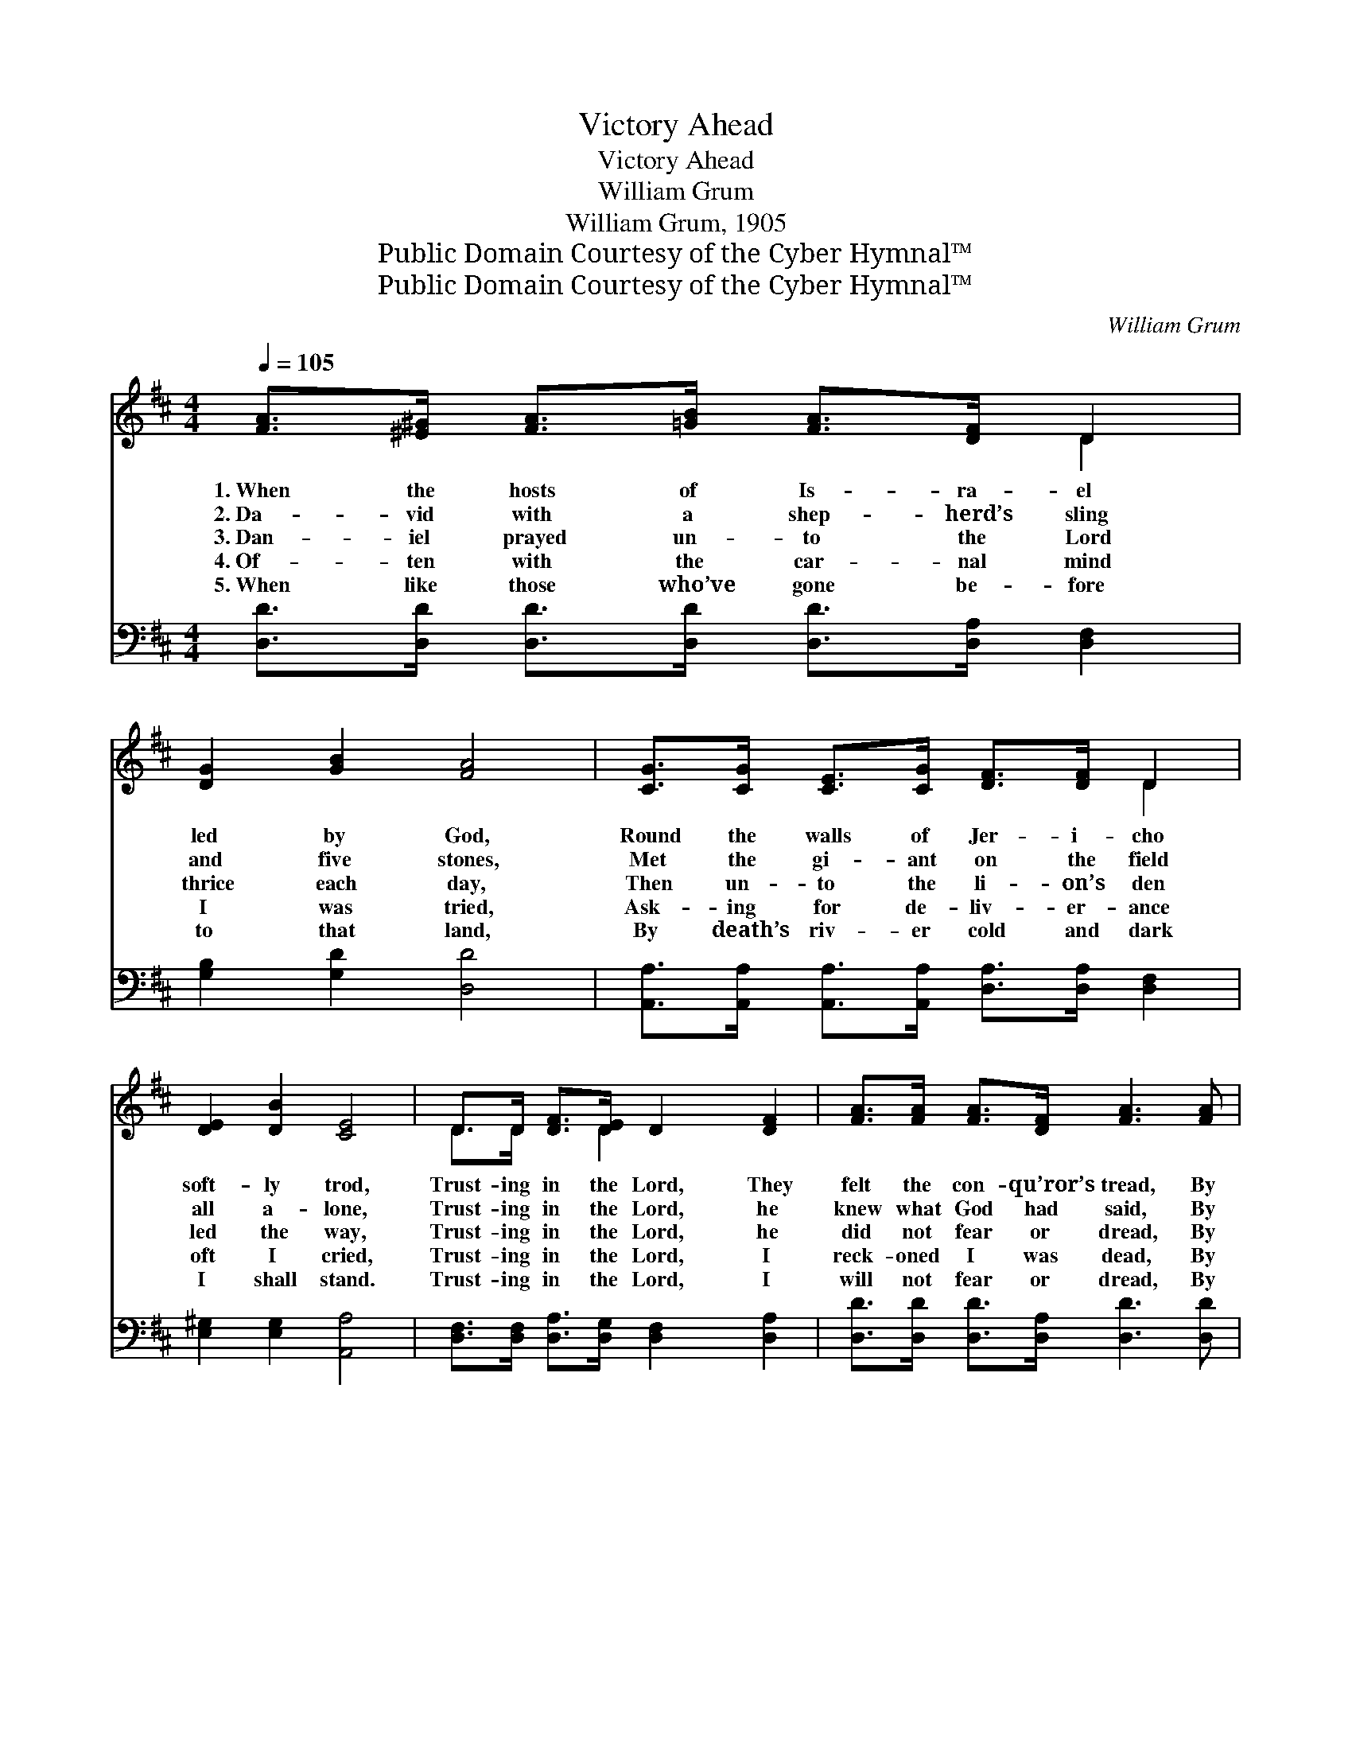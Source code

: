 X:1
T:Victory Ahead
T:Victory Ahead
T:William Grum
T:William Grum, 1905
T:Public Domain Courtesy of the Cyber Hymnal™
T:Public Domain Courtesy of the Cyber Hymnal™
C:William Grum
Z:Public Domain
Z:Courtesy of the Cyber Hymnal™
%%score ( 1 2 ) ( 3 4 )
L:1/8
Q:1/4=105
M:4/4
K:D
V:1 treble 
V:2 treble 
V:3 bass 
V:4 bass 
V:1
 [FA]>[^E^G] [FA]>[=GB] [FA]>[DF] D2 | [DG]2 [GB]2 [FA]4 | [CG]>[CG] [CE]>[CG] [DF]>[DF] D2 | %3
w: 1.~When the hosts of Is- ra- el|led by God,|Round the walls of Jer- i- cho|
w: 2.~Da- vid with a shep- herd’s sling|and five stones,|Met the gi- ant on the field|
w: 3.~Dan- iel prayed un- to the Lord|thrice each day,|Then un- to the li- on’s den|
w: 4.~Of- ten with the car- nal mind|I was tried,|Ask- ing for de- liv- er- ance|
w: 5.~When like those who’ve gone be- fore|to that land,|By death’s riv- er cold and dark|
 [DE]2 [DB]2 [CE]4 | D>D [DF]>[DE] D2 [DF]2 | [FA]>[FA] [FA]>[DF] [FA]3 [FA] | %6
w: soft- ly trod,|Trust- ing in the Lord, They|felt the con- qu’ror’s tread, By|
w: all a- lone,|Trust- ing in the Lord, he|knew what God had said, By|
w: led the way,|Trust- ing in the Lord, he|did not fear or dread, By|
w: oft I cried,|Trust- ing in the Lord, I|reck- oned I was dead, By|
w: I shall stand.|Trust- ing in the Lord, I|will not fear or dread, By|
 [GB]>[Ac] [Bd]>[GB] [FA]2 [Fd]2 | [Fd]2 [Gc]2 [Fd]4 ||"^Refrain" [FA]>[FA] [FA]>[DF] A4 | %9
w: faith they saw the vic- to-|ry a- head.||
w: faith he saw the vic- to-|ry a- head.||
w: faith he saw the vic- to-|ry a- head.|Vic- to- ry a- head,|
w: faith I see the vic- to-|ry a- head.||
w: faith I see the vic- to-|ry a- head.||
 [Gd]>[Gd] [Gd]>[GB] [Gd]4 | [FA]>[GB] [FA]>[DF] D2 [DF]2 | [DE]>[DE] [DE]>[DF] [CE]4 | %12
w: |||
w: |||
w: vic- to- ry a- head,|Through the blood of Je- sus,|vic- to- ry a- head.|
w: |||
w: |||
 D>D [DF]>[DE] D2 [DF]2 | [FA]>[FA] [FA]>[DF] [FA]3 [FA] | [GB]>[Ac] [Bd]>[GB] [FA]2 [Fd]2 | %15
w: |||
w: |||
w: Trust- ing in the Lord, I|hear the con- qu’ror’s tread, By|faith I see the vic- to-|
w: |||
w: |||
 [Fd]2 [Gc]2 [Fd]4 |] %16
w: |
w: |
w: ry a- head.|
w: |
w: |
V:2
 x6 D2 | x8 | x6 D2 | x8 | D>D x3/2 D2 x5/2 | x8 | x8 | x8 || x4 (F2 A2) | x8 | x4 D2 x2 | x8 | %12
 D>D x3/2 D2 x5/2 | x8 | x8 | x8 |] %16
V:3
 [D,D]>[D,D] [D,D]>[D,D] [D,D]>[D,A,] [D,F,]2 | [G,B,]2 [G,D]2 [D,D]4 | %2
 [A,,A,]>[A,,A,] [A,,A,]>[A,,A,] [D,A,]>[D,A,] [D,F,]2 | [E,^G,]2 [E,G,]2 [A,,A,]4 | %4
 [D,F,]>[D,F,] [D,A,]>[D,G,] [D,F,]2 [D,A,]2 | [D,D]>[D,D] [D,D]>[D,A,] [D,D]3 [D,D] | %6
 [G,D]>[G,D] [G,D]>[G,D] [A,D]2 [A,D]2 | [A,,A,]2 [A,,A,]2 [D,A,]4 || [D,D]>[D,D] [D,D]>[D,A,] D4 | %9
 [G,B,]>[G,B,] [G,B,]>[G,D] [G,B,]4 | [D,D]>[D,D] [D,D]>[D,A,] [D,F,]2 [D,A,]2 | %11
 [E,^G,]>[E,G,] [E,G,]>[E,G,] [A,,A,]4 | [D,F,]>[D,F,] [D,A,]>[D,G,] [D,F,]2 [D,A,]2 | %13
 [D,D]>[D,D] [D,D]>[D,A,] [D,D]3 [D,D] | [G,D]>[G,D] [G,D]>[G,D] [A,D]2 [A,D]2 | %15
 [A,,A,]2 [A,,A,]2 [D,A,]4 |] %16
V:4
 x8 | x8 | x8 | x8 | x8 | x8 | x8 | x8 || x4 (D,2 F,2) | x8 | x8 | x8 | x8 | x8 | x8 | x8 |] %16

